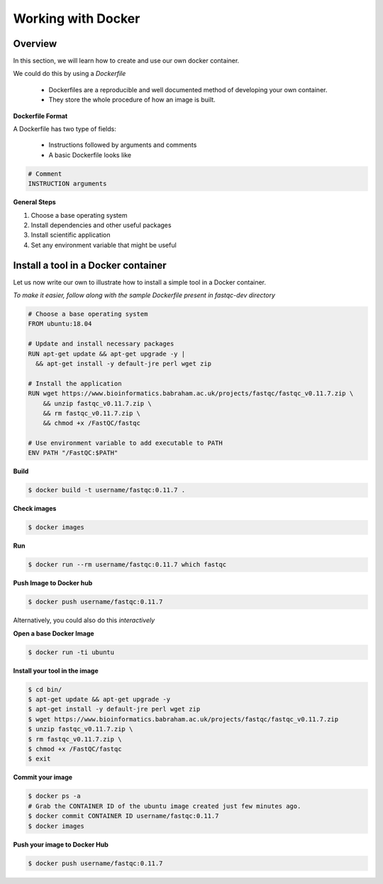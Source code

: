 ===================
Working with Docker
===================

Overview
--------

In this section, we will learn how to create and use our own docker container.

We could do this by using a *Dockerfile*

  - Dockerfiles are a reproducible and well documented method of developing your own container.
  - They store the whole procedure of how an image is built.


**Dockerfile Format**

A Dockerfile has two type of fields:

  - Instructions followed by arguments and comments
  - A basic Dockerfile looks like

.. code-block:: bash

   # Comment
   INSTRUCTION arguments


**General Steps**

1. Choose a base operating system
2. Install dependencies and other useful packages
3. Install scientific application
4. Set any environment variable that might be useful

Install a tool in a Docker container
------------------------------------
Let us now write our own to illustrate how to install a simple tool in a Docker container.

*To make it easier, follow along with the sample Dockerfile present in fastqc-dev directory*

.. code-block:: bash

   # Choose a base operating system
   FROM ubuntu:18.04

   # Update and install necessary packages
   RUN apt-get update && apt-get upgrade -y |
     && apt-get install -y default-jre perl wget zip

   # Install the application
   RUN wget https://www.bioinformatics.babraham.ac.uk/projects/fastqc/fastqc_v0.11.7.zip \
       && unzip fastqc_v0.11.7.zip \
       && rm fastqc_v0.11.7.zip \
       && chmod +x /FastQC/fastqc

   # Use environment variable to add executable to PATH
   ENV PATH "/FastQC:$PATH"

**Build**

.. code-block:: bash

   $ docker build -t username/fastqc:0.11.7 .

**Check images**

.. code-block:: bash

   $ docker images

**Run**

.. code-block:: bash

   $ docker run --rm username/fastqc:0.11.7 which fastqc

**Push Image to Docker hub**

.. code-block:: bash

   $ docker push username/fastqc:0.11.7


Alternatively, you could also do this *interactively*

**Open a base Docker Image**

.. code-block:: bash

   $ docker run -ti ubuntu

**Install your tool in the image**

.. code-block:: bash

   $ cd bin/
   $ apt-get update && apt-get upgrade -y
   $ apt-get install -y default-jre perl wget zip
   $ wget https://www.bioinformatics.babraham.ac.uk/projects/fastqc/fastqc_v0.11.7.zip
   $ unzip fastqc_v0.11.7.zip \
   $ rm fastqc_v0.11.7.zip \
   $ chmod +x /FastQC/fastqc
   $ exit

**Commit your image**

.. code-block:: bash

   $ docker ps -a
   # Grab the CONTAINER ID of the ubuntu image created just few minutes ago.
   $ docker commit CONTAINER ID username/fastqc:0.11.7
   $ docker images

**Push your image to Docker Hub**

.. code-block:: bash

   $ docker push username/fastqc:0.11.7
